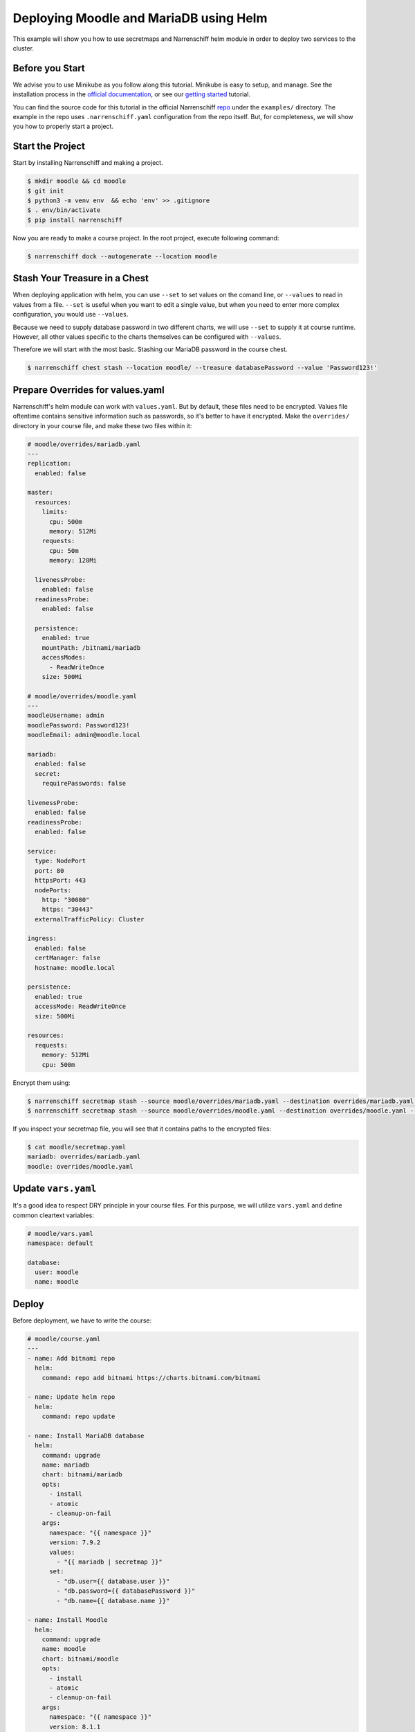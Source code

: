 Deploying Moodle and MariaDB using Helm
=======================================

This example will show you how to use secretmaps and Narrenschiff helm module in order to deploy two services to the cluster.

Before you Start
----------------

We advise you to use Minikube as you follow along this tutorial. Minikube is easy to setup, and manage. See the installation process in the `official documentation`_, or see our `getting started`_ tutorial.

You can find the source code for this tutorial in the official Narrenschiff repo_ under the ``examples/`` directory. The example in the repo uses ``.narrenschiff.yaml`` configuration from the repo itself. But, for completeness, we will show you how to properly start a project.

Start the Project
-----------------

Start by installing Narrenschiff and making a project.

.. code-block:: sh

  $ mkdir moodle && cd moodle
  $ git init
  $ python3 -m venv env  && echo 'env' >> .gitignore
  $ . env/bin/activate
  $ pip install narrenschiff

Now you are ready to make a course project. In the root project, execute following command:

.. code-block:: sh

  $ narrenschiff dock --autogenerate --location moodle

Stash Your Treasure in a Chest
------------------------------

When deploying application with helm, you can use ``--set`` to set values on the comand line, or ``--values`` to read in values from a file. ``--set`` is useful when you want to edit a single value, but when you need to enter more complex configuration, you would use ``--values``.

Because we need to supply database password in two different charts, we will use ``--set`` to supply it at course runtime. However, all other values specific to the charts themselves can be configured with ``--values``.

Therefore we will start with the most basic. Stashing our MariaDB password in the course chest.

.. code-block:: sh

  $ narrenschiff chest stash --location moodle/ --treasure databasePassword --value 'Password123!'

Prepare Overrides for values.yaml
---------------------------------

Narrenschiff's helm module can work with ``values.yaml``. But by default, these files need to be encrypted. Values file oftentime contains sensitive information such as passwords, so it's better to have it encrypted. Make the ``overrides/`` directory in your course file, and make these two files within it:

.. code-block:: yaml

  # moodle/overrides/mariadb.yaml
  ---
  replication:
    enabled: false

  master:
    resources:
      limits:
        cpu: 500m
        memory: 512Mi
      requests:
        cpu: 50m
        memory: 128Mi

    livenessProbe:
      enabled: false
    readinessProbe:
      enabled: false

    persistence:
      enabled: true
      mountPath: /bitnami/mariadb
      accessModes:
        - ReadWriteOnce
      size: 500Mi

  # moodle/overrides/moodle.yaml
  ---
  moodleUsername: admin
  moodlePassword: Password123!
  moodleEmail: admin@moodle.local

  mariadb:
    enabled: false
    secret:
      requirePasswords: false

  livenessProbe:
    enabled: false
  readinessProbe:
    enabled: false

  service:
    type: NodePort
    port: 80
    httpsPort: 443
    nodePorts:
      http: "30080"
      https: "30443"
    externalTrafficPolicy: Cluster

  ingress:
    enabled: false
    certManager: false
    hostname: moodle.local

  persistence:
    enabled: true
    accessMode: ReadWriteOnce
    size: 500Mi

  resources:
    requests:
      memory: 512Mi
      cpu: 500m

Encrypt them using:

.. code-block:: sh

  $ narrenschiff secretmap stash --source moodle/overrides/mariadb.yaml --destination overrides/mariadb.yaml --treasure mariadb --location moodle
  $ narrenschiff secretmap stash --source moodle/overrides/moodle.yaml --destination overrides/moodle.yaml --treasure moodle --location moodle

If you inspect your secretmap file, you will see that it contains paths to the encrypted files:

.. code-block:: sh

  $ cat moodle/secretmap.yaml
  mariadb: overrides/mariadb.yaml
  moodle: overrides/moodle.yaml

Update ``vars.yaml``
--------------------

It's a good idea to respect DRY principle in your course files. For this purpose, we will utilize ``vars.yaml`` and define common cleartext variables:

.. code-block:: yaml

  # moodle/vars.yaml
  namespace: default

  database:
    user: moodle
    name: moodle

Deploy
------

Before deployment, we have to write the course:

.. code-block:: yaml

  # moodle/course.yaml
  ---
  - name: Add bitnami repo
    helm:
      command: repo add bitnami https://charts.bitnami.com/bitnami

  - name: Update helm repo
    helm:
      command: repo update

  - name: Install MariaDB database
    helm:
      command: upgrade
      name: mariadb
      chart: bitnami/mariadb
      opts:
        - install
        - atomic
        - cleanup-on-fail
      args:
        namespace: "{{ namespace }}"
        version: 7.9.2
        values:
          - "{{ mariadb | secretmap }}"
        set:
          - "db.user={{ database.user }}"
          - "db.password={{ databasePassword }}"
          - "db.name={{ database.name }}"

  - name: Install Moodle
    helm:
      command: upgrade
      name: moodle
      chart: bitnami/moodle
      opts:
        - install
        - atomic
        - cleanup-on-fail
      args:
        namespace: "{{ namespace }}"
        version: 8.1.1
        values:
          - "{{ moodle | secretmap }}"
        set:
          - "externalDatabase.user={{ database.user }}"
          - "externalDatabase.password={{ databasePassword }}"
          - "externalDatabase.database={{ database.name }}"
          - "externalDatabase.host=mariadb.{{ namespace }}.svc.cluster.local"


Finally apply changes to the cluster:

.. code-block:: sh

  $ narrenschiff sail --set-course moodle/course.yaml

Verify
------

You can verify that Moodle is deployed by accessing it through your web browser:

.. code-block:: sh

  $ minikube service moodle --url

Use ``minikube stop && minikube delete`` to stop and delete the cluster.

.. _`official documentation`: https://kubernetes.io/docs/tasks/tools/install-minikube/
.. _`getting started`: ../getting_started.html
.. _repo: https://github.com/petarGitNik/narrenschiff
